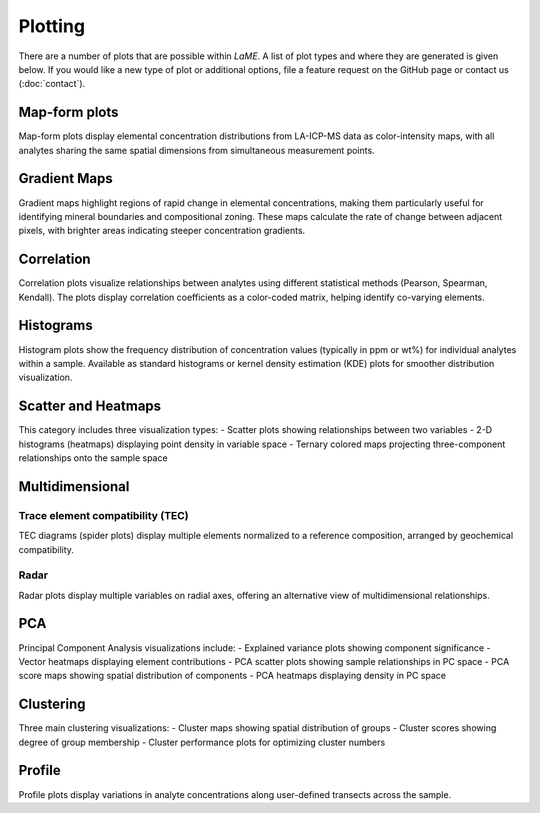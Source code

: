 Plotting
********

There are a number of plots that are possible within *LaME*.  A list of plot types and where they are generated is given below.  If you would like a new type of plot or additional options, file a feature request on the GitHub page or contact us (:doc:`contact`).

.. table:: 
    +---------------------------+---------------------------+
    | Plot type                 | Tab                       |
    +===========================+===========================+
    | map                       |                           |
    +---------------------------+---------------------------+
    | - linear                  | *Plot selector*           |
    | - log                     |                           |
    | - normalized              |                           |
    | - gradient map            | *Preprocess*              |
    +---------------------------+---------------------------+
    | correlation               |                           |
    +---------------------------+---------------------------+
    | - Pearson                 | *Preprocess*              |
    | - Spearman                |                           |
    | - Kendall                 |                           |
    +---------------------------+---------------------------+
    | histogram                 |                           |
    +---------------------------+---------------------------+
    | - normal                  | *Preprocessing*           |
    | - KDE                     |                           |
    +---------------------------+---------------------------+
    | sctter and heatmaps       |                           |
    +---------------------------+---------------------------+
    | - scatter                 | *Scatter and Heatmaps*    |
    | - 2-D histogram (heatmap) |                           |
    | - ternary colored map     |                           |
    +---------------------------+---------------------------+
    | multidimensional          |                           |
    +---------------------------+---------------------------+
    | - TEC (spider)            | *n-Dim*                   |
    | - radar                   |                           |
    +---------------------------+---------------------------+
    | PCA                       |                           |
    +---------------------------+---------------------------+
    | - explained variance      | *PCA*                     |
    | - vector heatmap          |                           |
    | - PCA scatter             |                           |
    | - PCA score               |                           |
    | - PCA heatmap             |                           |
    +---------------------------+---------------------------+
    | clustering                |                           |
    +---------------------------+---------------------------+
    | - cluster map             | *Clustering*              |
    | - cluster scores          |                           |
    | - cluster performance     |                           |
    +---------------------------+---------------------------+
    | PCA                       |                           |
    +---------------------------+---------------------------+
    | geochemistry profile      | *Profiling*               |
    +---------------------------+---------------------------+

Map-form plots
==============

Map-form plots display elemental concentration distributions from LA-ICP-MS data as color-intensity maps, with all analytes sharing the same spatial dimensions from simultaneous measurement points.

Gradient Maps 
=============

Gradient maps highlight regions of rapid change in elemental concentrations, making them particularly useful for identifying mineral boundaries and compositional zoning. These maps calculate the rate of change between adjacent pixels, with brighter areas indicating steeper concentration gradients.

Correlation
===========

Correlation plots visualize relationships between analytes using different statistical methods (Pearson, Spearman, Kendall). The plots display correlation coefficients as a color-coded matrix, helping identify co-varying elements.

Histograms
==========

Histogram plots show the frequency distribution of concentration values (typically in ppm or wt%) for individual analytes within a sample. Available as standard histograms or kernel density estimation (KDE) plots for smoother distribution visualization.

Scatter and Heatmaps
===================

This category includes three visualization types:
- Scatter plots showing relationships between two variables
- 2-D histograms (heatmaps) displaying point density in variable space
- Ternary colored maps projecting three-component relationships onto the sample space

Multidimensional
================

Trace element compatibility (TEC)
--------------------------------
TEC diagrams (spider plots) display multiple elements normalized to a reference composition, arranged by geochemical compatibility.

Radar
-----
Radar plots display multiple variables on radial axes, offering an alternative view of multidimensional relationships.

PCA
====

Principal Component Analysis visualizations include:
- Explained variance plots showing component significance
- Vector heatmaps displaying element contributions
- PCA scatter plots showing sample relationships in PC space
- PCA score maps showing spatial distribution of components
- PCA heatmaps displaying density in PC space

Clustering
=========

Three main clustering visualizations:
- Cluster maps showing spatial distribution of groups
- Cluster scores showing degree of group membership
- Cluster performance plots for optimizing cluster numbers

Profile
=======
Profile plots display variations in analyte concentrations along user-defined transects across the sample.
